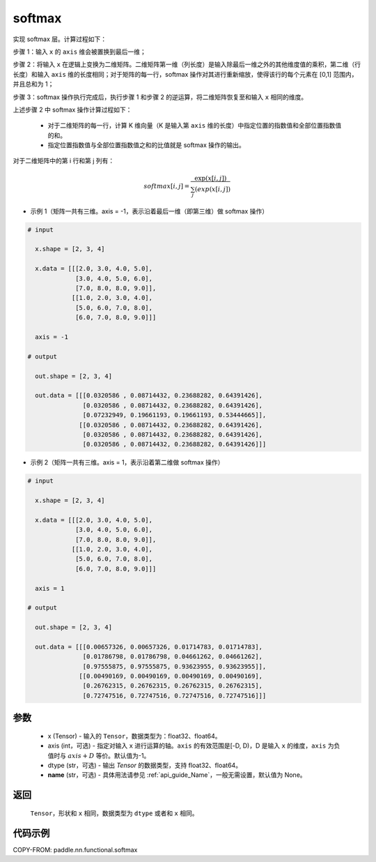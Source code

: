 .. _cn_api_nn_cn_softmax:

softmax
-------------------------------
.. py:function:: paddle.nn.functional.softmax(x, axis=-1, dtype=None, name=None)


实现 softmax 层。计算过程如下：

步骤 1：输入 ``x`` 的 ``axis`` 维会被置换到最后一维；

步骤 2：将输入 ``x`` 在逻辑上变换为二维矩阵。二维矩阵第一维（列长度）是输入除最后一维之外的其他维度值的乘积，第二维（行长度）和输入 ``axis`` 维的长度相同；对于矩阵的每一行，softmax 操作对其进行重新缩放，使得该行的每个元素在 \[0,1\] 范围内，并且总和为 1；

步骤 3：softmax 操作执行完成后，执行步骤 1 和步骤 2 的逆运算，将二维矩阵恢复至和输入 ``x`` 相同的维度。

上述步骤 2 中 softmax 操作计算过程如下：

    - 对于二维矩阵的每一行，计算 K 维向量（K 是输入第 ``axis`` 维的长度）中指定位置的指数值和全部位置指数值的和。

    - 指定位置指数值与全部位置指数值之和的比值就是 softmax 操作的输出。

对于二维矩阵中的第 i 行和第 j 列有：

.. math::

    softmax[i, j] = \frac{\exp(x[i, j])}{\sum_j(exp(x[i, j])}

- 示例 1（矩阵一共有三维。axis = -1，表示沿着最后一维（即第三维）做 softmax 操作）

.. code-block:: text

  # input

    x.shape = [2, 3, 4]

    x.data = [[[2.0, 3.0, 4.0, 5.0],
               [3.0, 4.0, 5.0, 6.0],
               [7.0, 8.0, 8.0, 9.0]],
              [[1.0, 2.0, 3.0, 4.0],
               [5.0, 6.0, 7.0, 8.0],
               [6.0, 7.0, 8.0, 9.0]]]

    axis = -1

  # output

    out.shape = [2, 3, 4]

    out.data = [[[0.0320586 , 0.08714432, 0.23688282, 0.64391426],
                 [0.0320586 , 0.08714432, 0.23688282, 0.64391426],
                 [0.07232949, 0.19661193, 0.19661193, 0.53444665]],
                [[0.0320586 , 0.08714432, 0.23688282, 0.64391426],
                 [0.0320586 , 0.08714432, 0.23688282, 0.64391426],
                 [0.0320586 , 0.08714432, 0.23688282, 0.64391426]]]

- 示例 2（矩阵一共有三维。axis = 1，表示沿着第二维做 softmax 操作）

.. code-block:: text

  # input

    x.shape = [2, 3, 4]

    x.data = [[[2.0, 3.0, 4.0, 5.0],
               [3.0, 4.0, 5.0, 6.0],
               [7.0, 8.0, 8.0, 9.0]],
              [[1.0, 2.0, 3.0, 4.0],
               [5.0, 6.0, 7.0, 8.0],
               [6.0, 7.0, 8.0, 9.0]]]

    axis = 1

  # output

    out.shape = [2, 3, 4]

    out.data = [[[0.00657326, 0.00657326, 0.01714783, 0.01714783],
                 [0.01786798, 0.01786798, 0.04661262, 0.04661262],
                 [0.97555875, 0.97555875, 0.93623955, 0.93623955]],
                [[0.00490169, 0.00490169, 0.00490169, 0.00490169],
                 [0.26762315, 0.26762315, 0.26762315, 0.26762315],
                 [0.72747516, 0.72747516, 0.72747516, 0.72747516]]]


参数
::::::::::
    - x (Tensor) - 输入的 ``Tensor``，数据类型为：float32、float64。
    - axis (int，可选) - 指定对输入 ``x`` 进行运算的轴。``axis`` 的有效范围是[-D, D)，D 是输入 ``x`` 的维度，``axis`` 为负值时与 :math:`axis + D` 等价。默认值为-1。
    - dtype (str，可选) - 输出 `Tensor` 的数据类型，支持 float32、float64。
    - **name** (str，可选) - 具体用法请参见 :ref:`api_guide_Name`，一般无需设置，默认值为 None。

返回
::::::::::
    ``Tensor``，形状和 ``x`` 相同，数据类型为 ``dtype`` 或者和 ``x`` 相同。

代码示例
::::::::::

COPY-FROM: paddle.nn.functional.softmax
